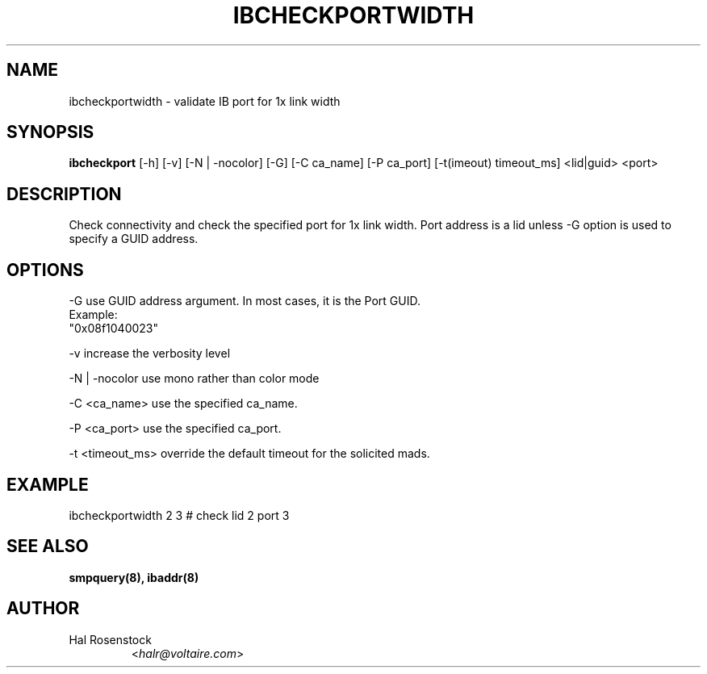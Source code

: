 .TH IBCHECKPORTWIDTH 8 "May 21, 2007" "OpenIB" "OpenIB Diagnostics"

.SH NAME
ibcheckportwidth \- validate IB port for 1x link width

.SH SYNOPSIS
.B ibcheckport
[\-h] [\-v] [\-N | \-nocolor] [\-G] [\-C ca_name] [\-P ca_port]
[\-t(imeout) timeout_ms]  <lid|guid> <port>

.SH DESCRIPTION
.PP
Check connectivity and check the specified port for 1x link width.
Port address is a lid unless -G option is used to specify a GUID address.

.SH OPTIONS
.PP
\-G      use GUID address argument. In most cases, it is the Port GUID.
        Example:
        "0x08f1040023"
.PP
\-v      increase the verbosity level
.PP
\-N | \-nocolor use mono rather than color mode
.PP
\-C <ca_name>    use the specified ca_name.
.PP
\-P <ca_port>    use the specified ca_port.
.PP
\-t <timeout_ms> override the default timeout for the solicited mads.

.SH EXAMPLE
.PP
ibcheckportwidth 2 3         # check lid 2 port 3

.SH SEE ALSO
.BR smpquery(8),
.BR ibaddr(8)

.SH AUTHOR
.TP
Hal Rosenstock
.RI < halr@voltaire.com >
